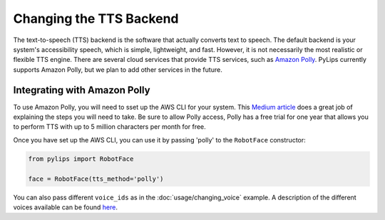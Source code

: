 Changing the TTS Backend
=====

The text-to-speech (TTS) backend is the software that actually converts text to speech. The default 
backend is your system's accessibility speech, which is simple, lightweight, and fast. However, 
it is not necessarily the most realistic or flexible TTS engine. There are several cloud services
that provide TTS services, such as `Amazon Polly <https://aws.amazon.com/polly/>`_. PyLips currently
supports Amazon Polly, but we plan to add other services in the future.

Integrating with Amazon Polly
----------------

To use Amazon Polly, you will need to sset up the AWS CLI for your system. This `Medium article
<https://docs.aws.amazon.com/polly/latest/dg/getting-started.html>`_ does a great job of explaining
the steps you will need to take. Be sure to allow Polly access, Polly has a free trial for one year
that allows you to perform TTS with up to 5 million characters per month for free.

Once you have set up the AWS CLI, you can use it by passing 'polly' to the ``RobotFace`` constructor:

.. code-block:: python

    from pylips import RobotFace

    face = RobotFace(tts_method='polly')

You can also pass different ``voice_ids`` as in the :doc:`usage/changing_voice` example. A description
of the different voices available can be found `here <https://docs.aws.amazon.com/polly/latest/dg/voicelist.html>`_.

